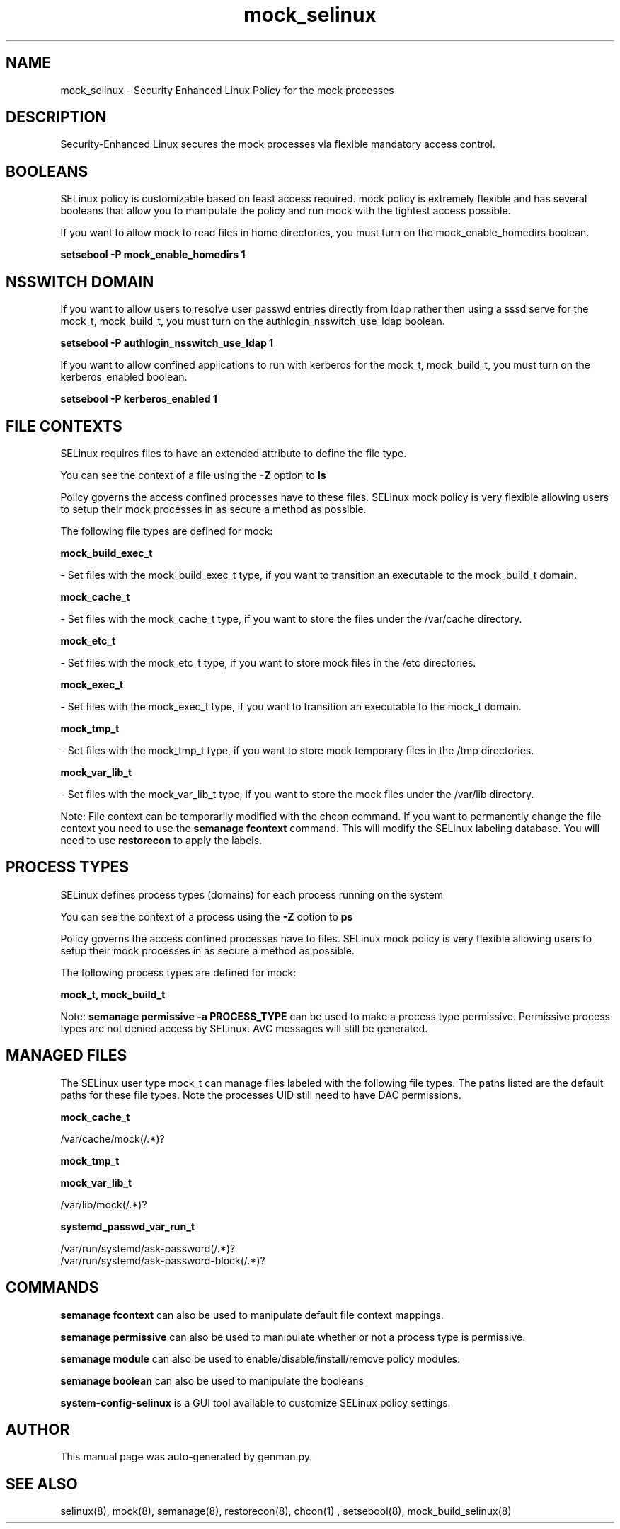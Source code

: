 .TH  "mock_selinux"  "8"  "mock" "dwalsh@redhat.com" "mock SELinux Policy documentation"
.SH "NAME"
mock_selinux \- Security Enhanced Linux Policy for the mock processes
.SH "DESCRIPTION"

Security-Enhanced Linux secures the mock processes via flexible mandatory access
control.  

.SH BOOLEANS
SELinux policy is customizable based on least access required.  mock policy is extremely flexible and has several booleans that allow you to manipulate the policy and run mock with the tightest access possible.


.PP
If you want to allow mock to read files in home directories, you must turn on the mock_enable_homedirs boolean.

.EX
.B setsebool -P mock_enable_homedirs 1
.EE

.SH NSSWITCH DOMAIN

.PP
If you want to allow users to resolve user passwd entries directly from ldap rather then using a sssd serve for the mock_t, mock_build_t, you must turn on the authlogin_nsswitch_use_ldap boolean.

.EX
.B setsebool -P authlogin_nsswitch_use_ldap 1
.EE

.PP
If you want to allow confined applications to run with kerberos for the mock_t, mock_build_t, you must turn on the kerberos_enabled boolean.

.EX
.B setsebool -P kerberos_enabled 1
.EE

.SH FILE CONTEXTS
SELinux requires files to have an extended attribute to define the file type. 
.PP
You can see the context of a file using the \fB\-Z\fP option to \fBls\bP
.PP
Policy governs the access confined processes have to these files. 
SELinux mock policy is very flexible allowing users to setup their mock processes in as secure a method as possible.
.PP 
The following file types are defined for mock:


.EX
.PP
.B mock_build_exec_t 
.EE

- Set files with the mock_build_exec_t type, if you want to transition an executable to the mock_build_t domain.


.EX
.PP
.B mock_cache_t 
.EE

- Set files with the mock_cache_t type, if you want to store the files under the /var/cache directory.


.EX
.PP
.B mock_etc_t 
.EE

- Set files with the mock_etc_t type, if you want to store mock files in the /etc directories.


.EX
.PP
.B mock_exec_t 
.EE

- Set files with the mock_exec_t type, if you want to transition an executable to the mock_t domain.


.EX
.PP
.B mock_tmp_t 
.EE

- Set files with the mock_tmp_t type, if you want to store mock temporary files in the /tmp directories.


.EX
.PP
.B mock_var_lib_t 
.EE

- Set files with the mock_var_lib_t type, if you want to store the mock files under the /var/lib directory.


.PP
Note: File context can be temporarily modified with the chcon command.  If you want to permanently change the file context you need to use the 
.B semanage fcontext 
command.  This will modify the SELinux labeling database.  You will need to use
.B restorecon
to apply the labels.

.SH PROCESS TYPES
SELinux defines process types (domains) for each process running on the system
.PP
You can see the context of a process using the \fB\-Z\fP option to \fBps\bP
.PP
Policy governs the access confined processes have to files. 
SELinux mock policy is very flexible allowing users to setup their mock processes in as secure a method as possible.
.PP 
The following process types are defined for mock:

.EX
.B mock_t, mock_build_t 
.EE
.PP
Note: 
.B semanage permissive -a PROCESS_TYPE 
can be used to make a process type permissive. Permissive process types are not denied access by SELinux. AVC messages will still be generated.

.SH "MANAGED FILES"

The SELinux user type mock_t can manage files labeled with the following file types.  The paths listed are the default paths for these file types.  Note the processes UID still need to have DAC permissions.

.br
.B mock_cache_t

	/var/cache/mock(/.*)?
.br

.br
.B mock_tmp_t


.br
.B mock_var_lib_t

	/var/lib/mock(/.*)?
.br

.br
.B systemd_passwd_var_run_t

	/var/run/systemd/ask-password(/.*)?
.br
	/var/run/systemd/ask-password-block(/.*)?
.br

.SH "COMMANDS"
.B semanage fcontext
can also be used to manipulate default file context mappings.
.PP
.B semanage permissive
can also be used to manipulate whether or not a process type is permissive.
.PP
.B semanage module
can also be used to enable/disable/install/remove policy modules.

.B semanage boolean
can also be used to manipulate the booleans

.PP
.B system-config-selinux 
is a GUI tool available to customize SELinux policy settings.

.SH AUTHOR	
This manual page was auto-generated by genman.py.

.SH "SEE ALSO"
selinux(8), mock(8), semanage(8), restorecon(8), chcon(1)
, setsebool(8), mock_build_selinux(8)